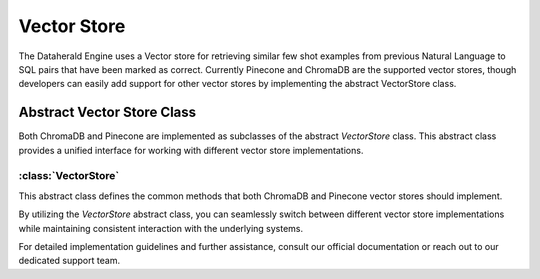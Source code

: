Vector Store 
====================

The Dataherald Engine uses a Vector store for retrieving similar few shot examples from previous Natural Language to SQL pairs that have been marked as correct. Currently Pinecone and ChromaDB are the 
supported vector stores, though developers can easily add support for other vector stores by implementing the abstract VectorStore class.

Abstract Vector Store Class
---------------------------

Both ChromaDB and Pinecone are implemented as subclasses of the abstract `VectorStore` class. This abstract class provides a unified interface for working with different vector store implementations.

:class:`VectorStore`
^^^^^^^^^^^^^^^^^^^^^

This abstract class defines the common methods that both ChromaDB and Pinecone vector stores should implement.

.. method:: __init__(self, system: System)

   Initializes the vector store instance.

.. method:: query(self, query_texts: List[str], db_alias: str, collection: str, num_results: int) -> list

   Executes a query to retrieve similar vectors from the vector store.

.. method:: create_collection(self, collection: str)

   Creates a new collection within the vector store.

.. method:: add_record(self, documents: str, collection: str, metadata: Any, ids: List = None)

   Adds vectors along with metadata to a specified collection.

.. method:: delete_record(self, collection: str, id: str)

   Deletes a vector record from a collection.

.. method:: delete_collection(self, collection: str)

   Deletes a collection from the vector store.

By utilizing the `VectorStore` abstract class, you can seamlessly switch between different vector store implementations while maintaining consistent interaction with the underlying systems.

For detailed implementation guidelines and further assistance, consult our official documentation or reach out to our dedicated support team.
